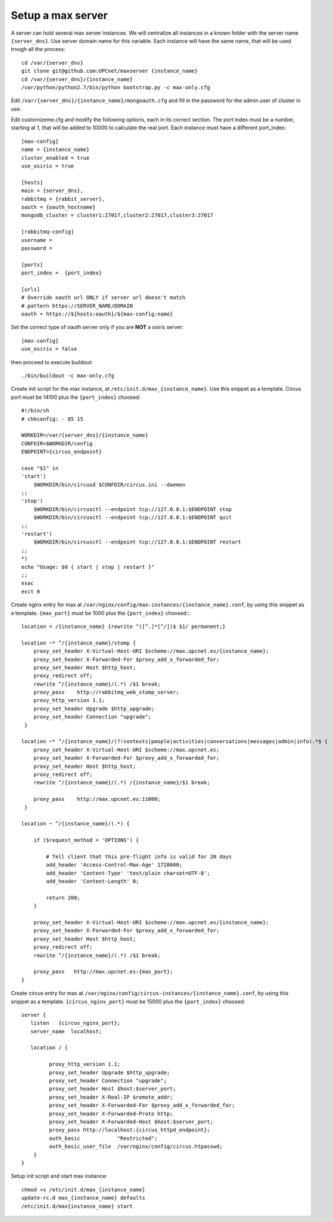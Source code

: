 Setup a max server
=========================

A server can hold several max server instances. We will centralize all instances in a known folder with the server name ``{server_dns}``. Use server domain name for this variable. Each instance will have the same name, that will be used trough all the process::

    cd /var/{server_dns}
    git clone git@github.com:UPCnet/maxserver {instance_name}
    cd /var/{server_dns}/{instance_name}
    /var/python/python2.7/bin/python bootstrap.py -c max-only.cfg

Edit ``/var/{server_dns}/{instance_name}/mongoauth.cfg`` and fill in the password for the admin user of cluster in use.

Edit customizeme.cfg and modify the following options, each in its correct section. The port index must be a number, starting at 1, that will be added to 10000 to calculate the real port. Each instance must have a different port_index::

    [max-config]
    name = {instance_name}
    cluster_enabled = true
    use_osiris = true

    [hosts]
    main = {server_dns},
    rabbitmq = {rabbit_server},
    oauth = {oauth_hostname}
    mongodb_cluster = cluster1:27017,cluster2:27017,cluster3:27017

    [rabbitmq-config]
    username =
    password =

    [ports]
    port_index =  {port_index}

    [urls]
    # Override oauth url ONLY if server url doesn't match
    # pattern https://SERVER_NAME/DOMAIN
    oauth = https://${hosts:oauth}/${max-config:name}

Set the correct type of oauth server only if you are **NOT** a osiris server::

    [max-config]
    use_osiris = false

then proceed to execute buildout::

    ./bin/buildout -c max-only.cfg


Create init script for the max instance, at ``/etc/init.d/max_{instance_name}``. Use this snippet as a template. Circus port must be 14100 plus the ``{port_index}`` choosed::

    #!/bin/sh
    # chkconfig: - 85 15

    WORKDIR=/var/{server_dns}/{instance_name}
    CONFDIR=$WORKDIR/config
    ENDPOINT={circus_endpoint}

    case "$1" in
    'start')
        $WORKDIR/bin/circusd $CONFDIR/circus.ini --daemon
    ;;
    'stop')
        $WORKDIR/bin/circusctl --endpoint tcp://127.0.0.1:$ENDPOINT stop
        $WORKDIR/bin/circusctl --endpoint tcp://127.0.0.1:$ENDPOINT quit
    ;;
    'restart')
        $WORKDIR/bin/circusctl --endpoint tcp://127.0.0.1:$ENDPOINT restart
    ;;
    *)
    echo "Usage: $0 { start | stop | restart }"
    ;;
    esac
    exit 0

Create nginx entry for max at ``/var/nginx/config/max-instances/{instance_name}.conf``, by using this snippet as a template. ``{max_port}`` must be 1000 plus the ``{port_index}`` choosed::::

    location = /{instance_name} {rewrite ^([^.]*[^/])$ $1/ permanent;}

    location ~* ^/{instance_name}/stomp {
        proxy_set_header X-Virtual-Host-URI $scheme://max.upcnet.es/{instance_name};
        proxy_set_header X-Forwarded-For $proxy_add_x_forwarded_for;
        proxy_set_header Host $http_host;
        proxy_redirect off;
        rewrite ^/{instance_name}/(.*) /$1 break;
        proxy_pass    http://rabbitmq_web_stomp_server;
        proxy_http_version 1.1;
        proxy_set_header Upgrade $http_upgrade;
        proxy_set_header Connection "upgrade";
     }

    location ~* ^/{instance_name}/(?!contexts|people|activities|conversations|messages|admin|info).*$ {
        proxy_set_header X-Virtual-Host-URI $scheme://max.upcnet.es;
        proxy_set_header X-Forwarded-For $proxy_add_x_forwarded_for;
        proxy_set_header Host $http_host;
        proxy_redirect off;
        rewrite ^/{instance_name}/(.*) /{instance_name}/$1 break;

        proxy_pass    http://max.upcnet.es:11000;
     }

    location ~ ^/{instance_name}/(.*) {

        if ($request_method = 'OPTIONS') {

            # Tell client that this pre-flight info is valid for 20 days
            add_header 'Access-Control-Max-Age' 1728000;
            add_header 'Content-Type' 'text/plain charset=UTF-8';
            add_header 'Content-Length' 0;

            return 200;
        }

        proxy_set_header X-Virtual-Host-URI $scheme://max.upcnet.es/{instance_name};
        proxy_set_header X-Forwarded-For $proxy_add_x_forwarded_for;
        proxy_set_header Host $http_host;
        proxy_redirect off;
        rewrite ^/{instance_name}/(.*) /$1 break;

        proxy_pass   http://max.upcnet.es:{max_port};
    }

Create circus entry for max at ``/var/nginx/config/circus-instances/{instance_name}.conf``, by using this snippet as a template. ``{circus_nginx_port}`` must be 15000 plus the ``{port_index}`` choosed::

    server {
       listen   {circus_nginx_port};
       server_name  localhost;

       location / {

             proxy_http_version 1.1;
             proxy_set_header Upgrade $http_upgrade;
             proxy_set_header Connection "upgrade";
             proxy_set_header Host $host:$server_port;
             proxy_set_header X-Real-IP $remote_addr;
             proxy_set_header X-Forwarded-For $proxy_add_x_forwarded_for;
             proxy_set_header X-Forwarded-Proto http;
             proxy_set_header X-Forwarded-Host $host:$server_port;
             proxy_pass http://localhost:{circus_httpd_endpoint};
             auth_basic            "Restricted";
             auth_basic_user_file  /var/nginx/config/circus.htpasswd;
        }
    }

Setup init script and start max instance::

    chmod +x /etc/init.d/max_{instance_name}
    update-rc.d max_{instance_name} defaults
    /etc/init.d/max{instance_name} start

